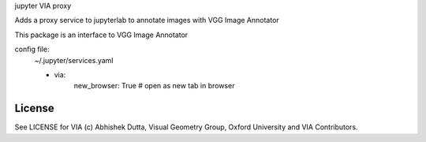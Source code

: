 jupyter VIA proxy

Adds a proxy service to jupyterlab to annotate images with VGG Image Annotator

This package is an interface to VGG Image Annotator

.. _ VGG Image Annotator: https://www.robots.ox.ac.uk/~vgg/software/via/

config file:
    ~/.jupyter/services.yaml
    
    - via:
        new_browser: True  # open as new tab in browser

License
=======

See LICENSE for VIA (c) Abhishek Dutta, Visual Geometry Group, Oxford University and VIA Contributors.


